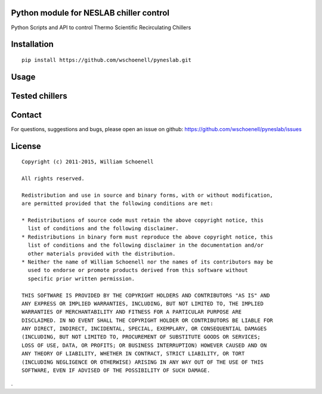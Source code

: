 Python module for NESLAB chiller control
----------------------------------------

Python Scripts and API to control Thermo Scientific Recirculating Chillers

.. image:: https://travis-ci.org/wschoenell/pyneslab.svg?branch=master
    :target: https://travis-ci.org/wschoenell/pyneslab

.. image:: https://coveralls.io/repos/wschoenell/pyneslab/badge.svg?branch=master&service=github
    :target: https://coveralls.io/github/pyneslab/pyneslab?branch=master


Installation
------------
::

    pip install https://github.com/wschoenell/pyneslab.git

Usage
-----



Tested chillers
---------------

.. Neslab ThermoFlex 2500 Recirculating Chiller with RS232 connection

Contact
-------

For questions, suggestions and bugs, please open an issue on github: https://github.com/wschoenell/pyneslab/issues

License
-------

::

    Copyright (c) 2011-2015, William Schoenell

    All rights reserved.

    Redistribution and use in source and binary forms, with or without modification,
    are permitted provided that the following conditions are met:

    * Redistributions of source code must retain the above copyright notice, this
      list of conditions and the following disclaimer.
    * Redistributions in binary form must reproduce the above copyright notice, this
      list of conditions and the following disclaimer in the documentation and/or
      other materials provided with the distribution.
    * Neither the name of William Schoenell nor the names of its contributors may be
      used to endorse or promote products derived from this software without
      specific prior written permission.

    THIS SOFTWARE IS PROVIDED BY THE COPYRIGHT HOLDERS AND CONTRIBUTORS "AS IS" AND
    ANY EXPRESS OR IMPLIED WARRANTIES, INCLUDING, BUT NOT LIMITED TO, THE IMPLIED
    WARRANTIES OF MERCHANTABILITY AND FITNESS FOR A PARTICULAR PURPOSE ARE
    DISCLAIMED. IN NO EVENT SHALL THE COPYRIGHT HOLDER OR CONTRIBUTORS BE LIABLE FOR
    ANY DIRECT, INDIRECT, INCIDENTAL, SPECIAL, EXEMPLARY, OR CONSEQUENTIAL DAMAGES
    (INCLUDING, BUT NOT LIMITED TO, PROCUREMENT OF SUBSTITUTE GOODS OR SERVICES;
    LOSS OF USE, DATA, OR PROFITS; OR BUSINESS INTERRUPTION) HOWEVER CAUSED AND ON
    ANY THEORY OF LIABILITY, WHETHER IN CONTRACT, STRICT LIABILITY, OR TORT
    (INCLUDING NEGLIGENCE OR OTHERWISE) ARISING IN ANY WAY OUT OF THE USE OF THIS
    SOFTWARE, EVEN IF ADVISED OF THE POSSIBILITY OF SUCH DAMAGE.
.
